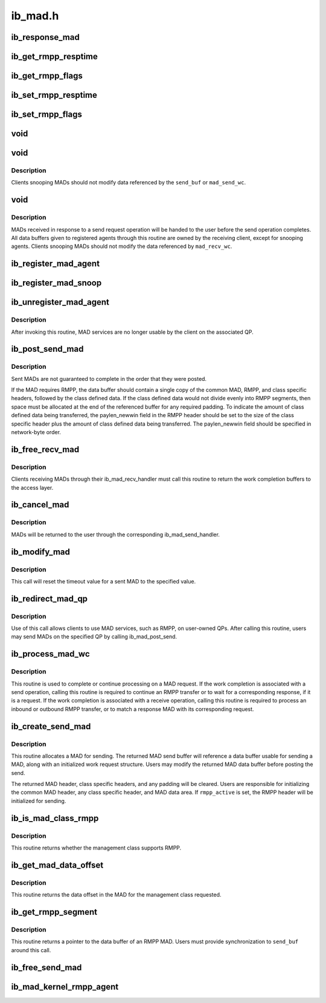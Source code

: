 .. -*- coding: utf-8; mode: rst -*-

========
ib_mad.h
========


.. _`ib_response_mad`:

ib_response_mad
===============

.. c:function:: int ib_response_mad (const struct ib_mad_hdr *hdr)

    Returns if the specified MAD has been generated in response to a sent request or trap.

    :param const struct ib_mad_hdr \*hdr:

        *undescribed*



.. _`ib_get_rmpp_resptime`:

ib_get_rmpp_resptime
====================

.. c:function:: u8 ib_get_rmpp_resptime (struct ib_rmpp_hdr *rmpp_hdr)

    Returns the RMPP response time.

    :param struct ib_rmpp_hdr \*rmpp_hdr:
        An RMPP header.



.. _`ib_get_rmpp_flags`:

ib_get_rmpp_flags
=================

.. c:function:: u8 ib_get_rmpp_flags (struct ib_rmpp_hdr *rmpp_hdr)

    Returns the RMPP flags.

    :param struct ib_rmpp_hdr \*rmpp_hdr:
        An RMPP header.



.. _`ib_set_rmpp_resptime`:

ib_set_rmpp_resptime
====================

.. c:function:: void ib_set_rmpp_resptime (struct ib_rmpp_hdr *rmpp_hdr, u8 rtime)

    Sets the response time in an RMPP header.

    :param struct ib_rmpp_hdr \*rmpp_hdr:
        An RMPP header.

    :param u8 rtime:
        The response time to set.



.. _`ib_set_rmpp_flags`:

ib_set_rmpp_flags
=================

.. c:function:: void ib_set_rmpp_flags (struct ib_rmpp_hdr *rmpp_hdr, u8 flags)

    Sets the flags in an RMPP header.

    :param struct ib_rmpp_hdr \*rmpp_hdr:
        An RMPP header.

    :param u8 flags:
        The flags to set.



.. _`void`:

void
====

.. c:function:: typedef void ( *ib_mad_send_handler)

    callback handler for a sent MAD.

    :param  \*ib_mad_send_handler:

        *undescribed*



.. _`void`:

void
====

.. c:function:: typedef void ( *ib_mad_snoop_handler)

    Callback handler for snooping sent MADs.

    :param  \*ib_mad_snoop_handler:

        *undescribed*



.. _`void.description`:

Description
-----------

Clients snooping MADs should not modify data referenced by the ``send_buf``
or ``mad_send_wc``\ .



.. _`void`:

void
====

.. c:function:: typedef void ( *ib_mad_recv_handler)

    callback handler for a received MAD.

    :param  \*ib_mad_recv_handler:

        *undescribed*



.. _`void.description`:

Description
-----------

MADs received in response to a send request operation will be handed to
the user before the send operation completes.  All data buffers given
to registered agents through this routine are owned by the receiving
client, except for snooping agents.  Clients snooping MADs should not
modify the data referenced by ``mad_recv_wc``\ .



.. _`ib_register_mad_agent`:

ib_register_mad_agent
=====================

.. c:function:: struct ib_mad_agent *ib_register_mad_agent (struct ib_device *device, u8 port_num, enum ib_qp_type qp_type, struct ib_mad_reg_req *mad_reg_req, u8 rmpp_version, ib_mad_send_handler send_handler, ib_mad_recv_handler recv_handler, void *context, u32 registration_flags)

    Register to send/receive MADs.

    :param struct ib_device \*device:
        The device to register with.

    :param u8 port_num:
        The port on the specified device to use.

    :param enum ib_qp_type qp_type:
        Specifies which QP to access.  Must be either
        IB_QPT_SMI or IB_QPT_GSI.

    :param struct ib_mad_reg_req \*mad_reg_req:
        Specifies which unsolicited MADs should be received
        by the caller.  This parameter may be NULL if the caller only
        wishes to receive solicited responses.

    :param u8 rmpp_version:
        If set, indicates that the client will send
        and receive MADs that contain the RMPP header for the given version.
        If set to 0, indicates that RMPP is not used by this client.

    :param ib_mad_send_handler send_handler:
        The completion callback routine invoked after a send
        request has completed.

    :param ib_mad_recv_handler recv_handler:
        The completion callback routine invoked for a received
        MAD.

    :param void \*context:
        User specified context associated with the registration.

    :param u32 registration_flags:
        Registration flags to set for this agent



.. _`ib_register_mad_snoop`:

ib_register_mad_snoop
=====================

.. c:function:: struct ib_mad_agent *ib_register_mad_snoop (struct ib_device *device, u8 port_num, enum ib_qp_type qp_type, int mad_snoop_flags, ib_mad_snoop_handler snoop_handler, ib_mad_recv_handler recv_handler, void *context)

    Register to snoop sent and received MADs.

    :param struct ib_device \*device:
        The device to register with.

    :param u8 port_num:
        The port on the specified device to use.

    :param enum ib_qp_type qp_type:
        Specifies which QP traffic to snoop.  Must be either
        IB_QPT_SMI or IB_QPT_GSI.

    :param int mad_snoop_flags:
        Specifies information where snooping occurs.

    :param ib_mad_snoop_handler snoop_handler:

        *undescribed*

    :param ib_mad_recv_handler recv_handler:
        The callback routine invoked for a snooped receive.

    :param void \*context:
        User specified context associated with the registration.



.. _`ib_unregister_mad_agent`:

ib_unregister_mad_agent
=======================

.. c:function:: int ib_unregister_mad_agent (struct ib_mad_agent *mad_agent)

    Unregisters a client from using MAD services.

    :param struct ib_mad_agent \*mad_agent:
        Corresponding MAD registration request to deregister.



.. _`ib_unregister_mad_agent.description`:

Description
-----------

After invoking this routine, MAD services are no longer usable by the
client on the associated QP.



.. _`ib_post_send_mad`:

ib_post_send_mad
================

.. c:function:: int ib_post_send_mad (struct ib_mad_send_buf *send_buf, struct ib_mad_send_buf **bad_send_buf)

    Posts MAD(s) to the send queue of the QP associated with the registered client.

    :param struct ib_mad_send_buf \*send_buf:
        Specifies the information needed to send the MAD(s).

    :param struct ib_mad_send_buf \*\*bad_send_buf:
        Specifies the MAD on which an error was encountered.  This
        parameter is optional if only a single MAD is posted.



.. _`ib_post_send_mad.description`:

Description
-----------

Sent MADs are not guaranteed to complete in the order that they were posted.

If the MAD requires RMPP, the data buffer should contain a single copy
of the common MAD, RMPP, and class specific headers, followed by the class
defined data.  If the class defined data would not divide evenly into
RMPP segments, then space must be allocated at the end of the referenced
buffer for any required padding.  To indicate the amount of class defined
data being transferred, the paylen_newwin field in the RMPP header should
be set to the size of the class specific header plus the amount of class
defined data being transferred.  The paylen_newwin field should be
specified in network-byte order.



.. _`ib_free_recv_mad`:

ib_free_recv_mad
================

.. c:function:: void ib_free_recv_mad (struct ib_mad_recv_wc *mad_recv_wc)

    Returns data buffers used to receive a MAD.

    :param struct ib_mad_recv_wc \*mad_recv_wc:
        Work completion information for a received MAD.



.. _`ib_free_recv_mad.description`:

Description
-----------

Clients receiving MADs through their ib_mad_recv_handler must call this
routine to return the work completion buffers to the access layer.



.. _`ib_cancel_mad`:

ib_cancel_mad
=============

.. c:function:: void ib_cancel_mad (struct ib_mad_agent *mad_agent, struct ib_mad_send_buf *send_buf)

    Cancels an outstanding send MAD operation.

    :param struct ib_mad_agent \*mad_agent:
        Specifies the registration associated with sent MAD.

    :param struct ib_mad_send_buf \*send_buf:
        Indicates the MAD to cancel.



.. _`ib_cancel_mad.description`:

Description
-----------

MADs will be returned to the user through the corresponding
ib_mad_send_handler.



.. _`ib_modify_mad`:

ib_modify_mad
=============

.. c:function:: int ib_modify_mad (struct ib_mad_agent *mad_agent, struct ib_mad_send_buf *send_buf, u32 timeout_ms)

    Modifies an outstanding send MAD operation.

    :param struct ib_mad_agent \*mad_agent:
        Specifies the registration associated with sent MAD.

    :param struct ib_mad_send_buf \*send_buf:
        Indicates the MAD to modify.

    :param u32 timeout_ms:
        New timeout value for sent MAD.



.. _`ib_modify_mad.description`:

Description
-----------

This call will reset the timeout value for a sent MAD to the specified
value.



.. _`ib_redirect_mad_qp`:

ib_redirect_mad_qp
==================

.. c:function:: struct ib_mad_agent *ib_redirect_mad_qp (struct ib_qp *qp, u8 rmpp_version, ib_mad_send_handler send_handler, ib_mad_recv_handler recv_handler, void *context)

    Registers a QP for MAD services.

    :param struct ib_qp \*qp:
        Reference to a QP that requires MAD services.

    :param u8 rmpp_version:
        If set, indicates that the client will send
        and receive MADs that contain the RMPP header for the given version.
        If set to 0, indicates that RMPP is not used by this client.

    :param ib_mad_send_handler send_handler:
        The completion callback routine invoked after a send
        request has completed.

    :param ib_mad_recv_handler recv_handler:
        The completion callback routine invoked for a received
        MAD.

    :param void \*context:
        User specified context associated with the registration.



.. _`ib_redirect_mad_qp.description`:

Description
-----------

Use of this call allows clients to use MAD services, such as RMPP,
on user-owned QPs.  After calling this routine, users may send
MADs on the specified QP by calling ib_mad_post_send.



.. _`ib_process_mad_wc`:

ib_process_mad_wc
=================

.. c:function:: int ib_process_mad_wc (struct ib_mad_agent *mad_agent, struct ib_wc *wc)

    Processes a work completion associated with a MAD sent or received on a redirected QP.

    :param struct ib_mad_agent \*mad_agent:
        Specifies the registered MAD service using the redirected QP.

    :param struct ib_wc \*wc:
        References a work completion associated with a sent or received
        MAD segment.



.. _`ib_process_mad_wc.description`:

Description
-----------

This routine is used to complete or continue processing on a MAD request.
If the work completion is associated with a send operation, calling
this routine is required to continue an RMPP transfer or to wait for a
corresponding response, if it is a request.  If the work completion is
associated with a receive operation, calling this routine is required to
process an inbound or outbound RMPP transfer, or to match a response MAD
with its corresponding request.



.. _`ib_create_send_mad`:

ib_create_send_mad
==================

.. c:function:: struct ib_mad_send_buf *ib_create_send_mad (struct ib_mad_agent *mad_agent, u32 remote_qpn, u16 pkey_index, int rmpp_active, int hdr_len, int data_len, gfp_t gfp_mask, u8 base_version)

    Allocate and initialize a data buffer and work request for sending a MAD.

    :param struct ib_mad_agent \*mad_agent:
        Specifies the registered MAD service to associate with the MAD.

    :param u32 remote_qpn:
        Specifies the QPN of the receiving node.

    :param u16 pkey_index:
        Specifies which PKey the MAD will be sent using.  This field
        is valid only if the remote_qpn is QP 1.

    :param int rmpp_active:
        Indicates if the send will enable RMPP.

    :param int hdr_len:
        Indicates the size of the data header of the MAD.  This length
        should include the common MAD header, RMPP header, plus any class
        specific header.

    :param int data_len:
        Indicates the size of any user-transferred data.  The call will
        automatically adjust the allocated buffer size to account for any
        additional padding that may be necessary.

    :param gfp_t gfp_mask:
        GFP mask used for the memory allocation.

    :param u8 base_version:
        Base Version of this MAD



.. _`ib_create_send_mad.description`:

Description
-----------

This routine allocates a MAD for sending.  The returned MAD send buffer
will reference a data buffer usable for sending a MAD, along
with an initialized work request structure.  Users may modify the returned
MAD data buffer before posting the send.

The returned MAD header, class specific headers, and any padding will be
cleared.  Users are responsible for initializing the common MAD header,
any class specific header, and MAD data area.
If ``rmpp_active`` is set, the RMPP header will be initialized for sending.



.. _`ib_is_mad_class_rmpp`:

ib_is_mad_class_rmpp
====================

.. c:function:: int ib_is_mad_class_rmpp (u8 mgmt_class)

    returns whether given management class supports RMPP.

    :param u8 mgmt_class:
        management class



.. _`ib_is_mad_class_rmpp.description`:

Description
-----------

This routine returns whether the management class supports RMPP.



.. _`ib_get_mad_data_offset`:

ib_get_mad_data_offset
======================

.. c:function:: int ib_get_mad_data_offset (u8 mgmt_class)

    returns the data offset for a given management class.

    :param u8 mgmt_class:
        management class



.. _`ib_get_mad_data_offset.description`:

Description
-----------

This routine returns the data offset in the MAD for the management
class requested.



.. _`ib_get_rmpp_segment`:

ib_get_rmpp_segment
===================

.. c:function:: void *ib_get_rmpp_segment (struct ib_mad_send_buf *send_buf, int seg_num)

    returns the data buffer for a given RMPP segment.

    :param struct ib_mad_send_buf \*send_buf:
        Previously allocated send data buffer.

    :param int seg_num:
        number of segment to return



.. _`ib_get_rmpp_segment.description`:

Description
-----------

This routine returns a pointer to the data buffer of an RMPP MAD.
Users must provide synchronization to ``send_buf`` around this call.



.. _`ib_free_send_mad`:

ib_free_send_mad
================

.. c:function:: void ib_free_send_mad (struct ib_mad_send_buf *send_buf)

    Returns data buffers used to send a MAD.

    :param struct ib_mad_send_buf \*send_buf:
        Previously allocated send data buffer.



.. _`ib_mad_kernel_rmpp_agent`:

ib_mad_kernel_rmpp_agent
========================

.. c:function:: int ib_mad_kernel_rmpp_agent (const struct ib_mad_agent *agent)

    Returns if the agent is performing RMPP.

    :param const struct ib_mad_agent \*agent:
        the agent in question

